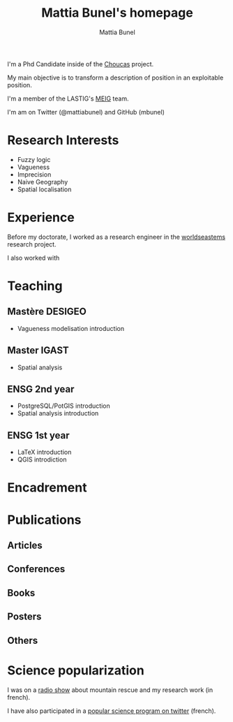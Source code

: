 #+Macro: fname Mattia
#+Macro: lname Bunel
#+Macro: me {{{fname}}} {{{lname}}}
#+Macro: halid mattia-bunel

#+OPTIONS: html-style:nil html5-fancy:t html-style-include-scripts:nil title:t toc:nil num:nil html-postamble:nil
#+HTML_DOCTYPE: xhtml5

#+AUTHOR: {{{me}}}
#+TITLE: {{{me}}}'s homepage
#+DESCRIPTION: LASTIG {{{me}}}'s homepage

#+HTML_HEAD: <link href="https://fonts.googleapis.com/css?family=Saira+Extra+Condensed:500,700" rel="stylesheet">
#+HTML_HEAD: <link href="https://fonts.googleapis.com/css?family=Muli:400,400i,800,800i" rel="stylesheet">
#+HTML_HEAD: <link href="vendor/fontawesome-free/css/all.min.css" rel="stylesheet">
#+HTML_HEAD: <link href="css/mystyle.css" rel="stylesheet">
#+HTML_HEAD: <script src="js/hal.js" charset="utf-8"></script>

#+BEGIN_presentation
I'm a Phd Candidate inside of the [[http://choucas.ign.fr/][Choucas]] project. 

My main objective is to transform a description of position in an
exploitable position.
#+END_presentation

#+BEGIN_team
I'm a member of the LASTIG's [[https://umrlastig.github.io/meig/][MEIG]] team.
#+END_team

#+BEGIN_social
I'm am on Twitter (@mattiabunel) and GitHub (mbunel)
#+END_social
    
* Research Interests
- Fuzzy logic
- Vagueness
- Imprecision
- Naive Geography
- Spatial localisation
* Experience
Before my doctorate, I worked as a research engineer in the
[[http://www.world-seastems.cnrs.fr/][worldseastems]] research project.

I also worked with 


* Teaching
** Mastère DESIGEO
- Vagueness modelisation introduction
** Master IGAST
- Spatial analysis
** ENSG 2nd year
- PostgreSQL/PotGIS introduction
- Spatial analysis introduction
** ENSG 1st year
- LaTeX introduction
- QGIS introdiction
* Encadrement
* Publications
** Articles
#+BEGIN_export html
<ol id="pubJ" class="sub"></ol>
#+END_export
** Conferences
#+BEGIN_export html
<ol id="pubC" class="sub"></ol>
#+END_export
** Books
#+BEGIN_export html
<ol id="pubB" class="sub"></ol>
#+END_export
** Posters
#+BEGIN_export html
<ol id="pubW" class="sub"></ol>
#+END_export
** Others
#+BEGIN_export html
<ol id="pubO" class="sub"></ol>
#+END_export
#+BEGIN_EXPORT html
<script type="text/javascript">
window.onload = function() {
    var me = 'mattia-bunel';
    getJournalPublicationsAuthor(me);
    getConfPublicationsAuthor(me);
    getBookPublicationsAuthor(me);
    getWorkshopPublicationsAuthor(me);
    getOtherPublicationsAuthor(me);
    //getInvitedTalksAuthor(me);
};
</script>
#+END_EXPORT
* Science popularization
I was on a [[https://www.radiocampusparis.org/insitu15-la-high-tech-au-service-des-secours-en-montagne-2-19/#embed][radio show]] about mountain rescue and my research work (in french).

I have also participated in a [[https://twitter.com/EnDirectDuLabo/status/1092344316578676736][popular science program on twitter]] (french).
